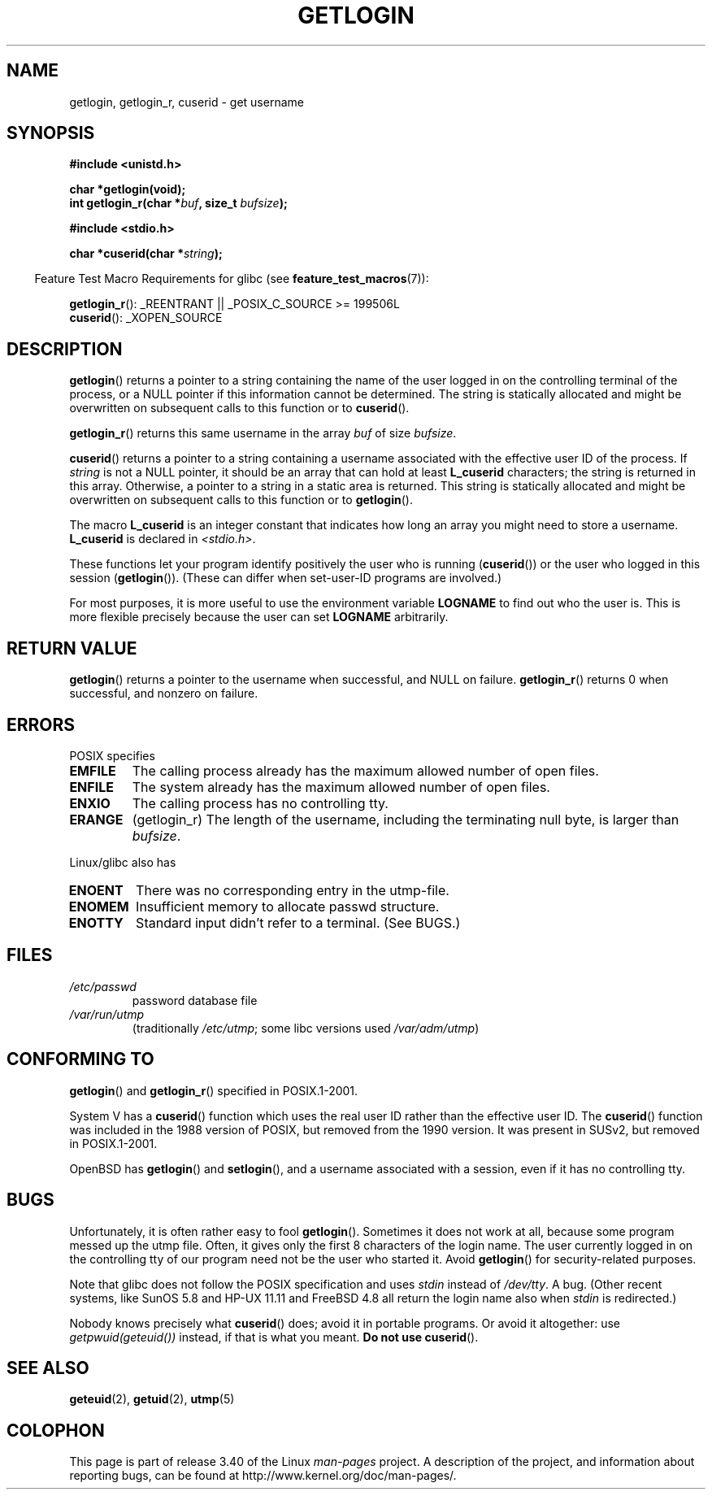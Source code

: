 .\" Hey Emacs! This file is -*- nroff -*- source.
.\"
.\" Copyright 1995  James R. Van Zandt <jrv@vanzandt.mv.com>
.\"
.\" Permission is granted to make and distribute verbatim copies of this
.\" manual provided the copyright notice and this permission notice are
.\" preserved on all copies.
.\"
.\" Permission is granted to copy and distribute modified versions of this
.\" manual under the conditions for verbatim copying, provided that the
.\" entire resulting derived work is distributed under the terms of a
.\" permission notice identical to this one.
.\"
.\" Since the Linux kernel and libraries are constantly changing, this
.\" manual page may be incorrect or out-of-date.  The author(s) assume no
.\" responsibility for errors or omissions, or for damages resulting from
.\" the use of the information contained herein.  The author(s) may not
.\" have taken the same level of care in the production of this manual,
.\" which is licensed free of charge, as they might when working
.\" professionally.
.\"
.\" Formatted or processed versions of this manual, if unaccompanied by
.\" the source, must acknowledge the copyright and authors of this work.
.\"
.\" Changed Tue Sep 19 01:49:29 1995, aeb: moved from man2 to man3
.\"  added ref to /etc/utmp, added BUGS section, etc.
.\" modified 2003 Walter Harms, aeb - added getlogin_r, note on stdin use
.TH GETLOGIN 3 2008-06-29 "GNU" "Linux Programmer's Manual"
.SH NAME
getlogin, getlogin_r, cuserid \- get username
.SH SYNOPSIS
.B #include <unistd.h>
.sp
.B "char *getlogin(void);"
.br
.BI "int getlogin_r(char *" buf ", size_t " bufsize );
.sp
.B #include <stdio.h>
.sp
.BI "char *cuserid(char *" string );
.sp
.in -4n
Feature Test Macro Requirements for glibc (see
.BR feature_test_macros (7)):
.in
.sp
.BR getlogin_r ():
_REENTRANT || _POSIX_C_SOURCE\ >=\ 199506L
.br
.BR cuserid ():
_XOPEN_SOURCE
.SH DESCRIPTION
.BR getlogin ()
returns a pointer to a string containing the name of
the user logged in on the controlling terminal of the process, or a
NULL pointer if this information cannot be determined.
The string is
statically allocated and might be overwritten on subsequent calls to
this function or to
.BR cuserid ().
.PP
.BR getlogin_r ()
returns this same username in the array
.I buf
of size
.IR bufsize .
.PP
.BR cuserid ()
returns a pointer to a string containing a username
associated with the effective user ID of the process.
If \fIstring\fP
is not a NULL pointer, it should be an array that can hold at least
\fBL_cuserid\fP characters; the string is returned in this array.
Otherwise, a pointer to a string in a static area is returned.
This
string is statically allocated and might be overwritten on subsequent
calls to this function or to
.BR getlogin ().
.PP
The macro \fBL_cuserid\fP is an integer constant that indicates how
long an array you might need to store a username.
\fBL_cuserid\fP is declared in \fI<stdio.h>\fP.
.PP
These functions let your program identify positively the user who is
running
.RB ( cuserid ())
or the user who logged in this session
.RB ( getlogin ()).
(These can differ when set-user-ID programs are involved.)
.PP
For most purposes, it is more useful to use the environment variable
\fBLOGNAME\fP to find out who the user is.
This is more flexible
precisely because the user can set \fBLOGNAME\fP arbitrarily.
.SH "RETURN VALUE"
.BR getlogin ()
returns a pointer to the username when successful,
and NULL on failure.
.BR getlogin_r ()
returns 0 when successful, and nonzero on failure.
.SH ERRORS
POSIX specifies
.TP
.B EMFILE
The calling process already has the maximum allowed number of open files.
.TP
.B ENFILE
The system already has the maximum allowed number of open files.
.TP
.B ENXIO
The calling process has no controlling tty.
.TP
.B ERANGE
(getlogin_r)
The length of the username, including the terminating null byte,
is larger than
.IR bufsize .
.LP
Linux/glibc also has
.TP
.B ENOENT
There was no corresponding entry in the utmp-file.
.TP
.B ENOMEM
Insufficient memory to allocate passwd structure.
.TP
.B ENOTTY
Standard input didn't refer to a terminal.
(See BUGS.)
.SH FILES
.TP
\fI/etc/passwd\fP
password database file
.TP
\fI/var/run/utmp\fP
(traditionally \fI/etc/utmp\fP;
some libc versions used \fI/var/adm/utmp\fP)
.SH "CONFORMING TO"
.BR getlogin ()
and
.BR getlogin_r ()
specified in POSIX.1-2001.

System V has a
.BR cuserid ()
function which uses the real
user ID rather than the effective user ID.
The
.BR cuserid ()
function
was included in the 1988 version of POSIX,
but removed from the 1990 version.
It was present in SUSv2, but removed in POSIX.1-2001.
.LP
OpenBSD has
.BR getlogin ()
and
.BR setlogin (),
and a username
associated with a session, even if it has no controlling tty.
.SH BUGS
Unfortunately, it is often rather easy to fool
.BR getlogin ().
Sometimes it does not work at all, because some program messed up
the utmp file.
Often, it gives only the first 8 characters of
the login name.
The user currently logged in on the controlling tty
of our program need not be the user who started it.
Avoid
.BR getlogin ()
for security-related purposes.
.LP
Note that glibc does not follow the POSIX specification and uses
.I stdin
instead of
.IR /dev/tty .
A bug.
(Other recent systems, like SunOS 5.8 and HP-UX 11.11 and FreeBSD 4.8
all return the login name also when
.I stdin
is redirected.)
.LP
Nobody knows precisely what
.BR cuserid ()
does; avoid it in portable programs.
Or avoid it altogether: use
.I getpwuid(geteuid())
instead, if that is
what you meant.
.B Do not use
.BR cuserid ().
.SH "SEE ALSO"
.BR geteuid (2),
.BR getuid (2),
.BR utmp (5)
.SH COLOPHON
This page is part of release 3.40 of the Linux
.I man-pages
project.
A description of the project,
and information about reporting bugs,
can be found at
http://www.kernel.org/doc/man-pages/.
